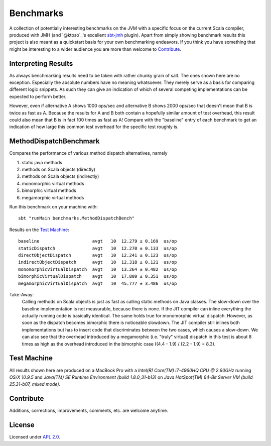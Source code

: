 Benchmarks
==========

A collection of potentially interesting benchmarks on the JVM with a specific focus on the current Scala compiler,
produced with JMH (and `@ktoso`_'s excellent `sbt-jmh`_ plugin).
Apart from simply showing benchmark results this project is also meant as a quickstart basis for your own benchmarking
endeavors. If you think you have something that might be interesting to a wider audience
you are more than welcome to `Contribute`_.


Interpreting Results
--------------------

As always benchmarking results need to be taken with rather chunky grain of salt.
The ones shown here are no exception.
Especially the absolute numbers have no meaning whatsoever. They merely serve as a basis for comparing
different logic snippets. As such they can give an indication of which of several competing implementations
can be expected to perform better.

However, even if alternative A shows 1000 ops/sec and alternative B shows 2000 ops/sec that doesn't mean that
B is twice as fast as A. Because the results for A and B both contain a hopefully similar amount of test overhead,
this result could also mean that B is in fact 100 times as fast as A!
Compare with the "baseline" entry of each benchmark to get an indication of how large this common test overhead for
the specific test roughly is.


MethodDispatchBenchmark
-----------------------

Compares the performance of various method dispatch alternatives, namely

1. static java methods
2. methods on Scala objects (directly)
3. methods on Scala objects (indirectly)
4. monomorphic virtual methods
5. bimorphic virtual methods
6. megamorphic virtual methods

Run this benchmark on your machine with::

    sbt "runMain benchmarks.MethodDispatchBench"

Results on the `Test Machine`_::

    baseline                    avgt   10  12.279 ± 0.169  us/op
    staticDispatch              avgt   10  12.270 ± 0.133  us/op
    directObjectDispatch        avgt   10  12.241 ± 0.123  us/op
    indirectObjectDispatch      avgt   10  12.318 ± 0.121  us/op
    monomorphicVirtualDispatch  avgt   10  13.264 ± 0.482  us/op
    bimorphicVirtualDispatch    avgt   10  17.809 ± 0.351  us/op
    megamorphicVirtualDispatch  avgt   10  45.777 ± 3.486  us/op

Take-Away:
  Calling methods on Scala objects is just as fast as calling static methods on Java classes. The slow-down over the
  baseline implementation is not measurable, because there is none.
  If the JIT compiler can inline everything the actually running code is basically identical.
  The same holds true for monomorphic virtual dispatch.
  However, as soon as the dispatch becomes bimorphic there is noticeable slowdown. The JIT compiler still inlines
  both implementations but has to insert code that discriminates between the two cases, which causes a slow-down.
  We can also see that the overhead introduced by a megamorphic (i.e. "truly" virtual) dispatch in this test is about
  8 times as high as the overhead introduced in the bimorphic case ((4.4 - 1.9) / (2.2 - 1.9) = 8.3).



Test Machine
------------

All results shown here are produced on a MacBook Pro with a
*Intel(R) Core(TM) i7-4960HQ CPU @ 2.60GHz* running *OS/X 10.9.5* and
*Java(TM) SE Runtime Environment (build 1.8.0_31-b13)* on
*Java HotSpot(TM) 64-Bit Server VM (build 25.31-b07, mixed mode)*.


Contribute
----------

Additions, corrections, improvements, comments, etc. are welcome anytime.


License
-------

Licensed under `APL 2.0`_.

.. _sbt-jmh: https://github.com/ktoso/sbt-jmh/
.. _ktoso: https://github.com/ktoso
.. _APL 2.0: http://www.apache.org/licenses/LICENSE-2.0